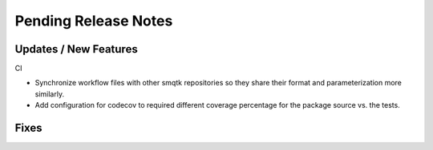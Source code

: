 Pending Release Notes
=====================

Updates / New Features
----------------------

CI

* Synchronize workflow files with other smqtk repositories so they share their
  format and parameterization more similarly.

* Add configuration for codecov to required different coverage percentage for
  the package source vs. the tests.

Fixes
-----
